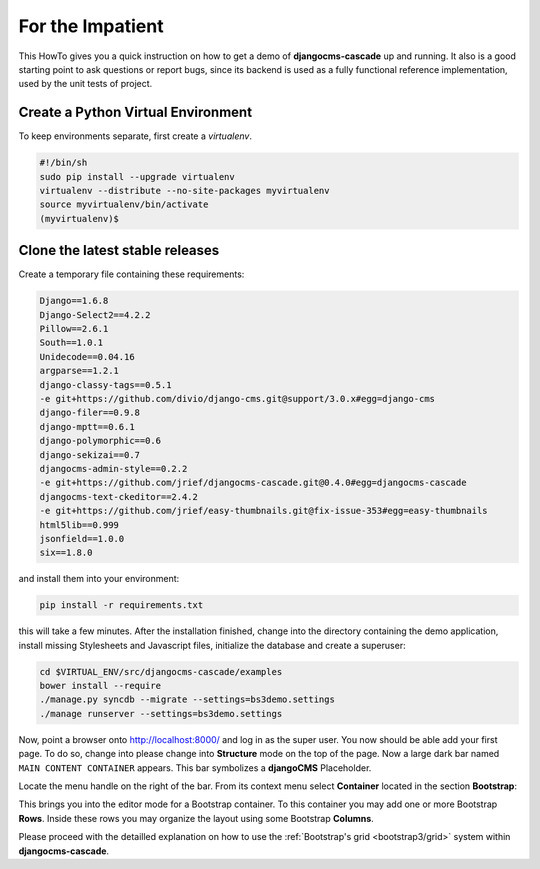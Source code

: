 .. _impatient:

=================
For the Impatient
=================

This HowTo gives you a quick instruction on how to get a demo of **djangocms-cascade** up and
running. It also is a good starting point to ask questions or report bugs, since its backend is
used as a fully functional reference implementation, used by the unit tests of project.


Create a Python Virtual Environment
===================================

To keep environments separate, first create a *virtualenv*.

.. code-block:: bash

	#!/bin/sh
	sudo pip install --upgrade virtualenv
	virtualenv --distribute --no-site-packages myvirtualenv
	source myvirtualenv/bin/activate
	(myvirtualenv)$


Clone the latest stable releases
================================

Create a temporary file containing these requirements:

.. code-block:: guess

	Django==1.6.8
	Django-Select2==4.2.2
	Pillow==2.6.1
	South==1.0.1
	Unidecode==0.04.16
	argparse==1.2.1
	django-classy-tags==0.5.1
	-e git+https://github.com/divio/django-cms.git@support/3.0.x#egg=django-cms
	django-filer==0.9.8
	django-mptt==0.6.1
	django-polymorphic==0.6
	django-sekizai==0.7
	djangocms-admin-style==0.2.2
	-e git+https://github.com/jrief/djangocms-cascade.git@0.4.0#egg=djangocms-cascade
	djangocms-text-ckeditor==2.4.2
	-e git+https://github.com/jrief/easy-thumbnails.git@fix-issue-353#egg=easy-thumbnails
	html5lib==0.999
	jsonfield==1.0.0
	six==1.8.0

and install them into your environment:

.. code-block:: bash

	pip install -r requirements.txt

this will take a few minutes. After the installation finished, change into the directory containing
the demo application, install missing Stylesheets and Javascript files, initialize the database and
create a superuser:

.. code-block:: bash

	cd $VIRTUAL_ENV/src/djangocms-cascade/examples
	bower install --require
	./manage.py syncdb --migrate --settings=bs3demo.settings
	./manage runserver --settings=bs3demo.settings

Now, point a browser onto http://localhost:8000/ and log in as the super user. You now should be
able add your first page. To do so, change into please change into **Structure** mode on the top of
the page. Now a large dark bar named ``MAIN CONTENT CONTAINER`` appears. This bar symbolizes a
**djangoCMS** Placeholder.

Locate the menu handle |pull-down| on the right of the bar. From its context menu select
**Container** located in the section **Bootstrap**:

|add-container|

.. |pull-down| image:: _static/pull-down.png
.. |add-container| image:: _static/add-container.png

This brings you into the editor mode for a Bootstrap container. To this container you may add one or
more Bootstrap **Rows**. Inside these rows you may organize the layout using some Bootstrap
**Columns**.

Please proceed with the detailled explanation on how to use the
:ref:`Bootstrap's grid <bootstrap3/grid>` system within **djangocms-cascade**.
